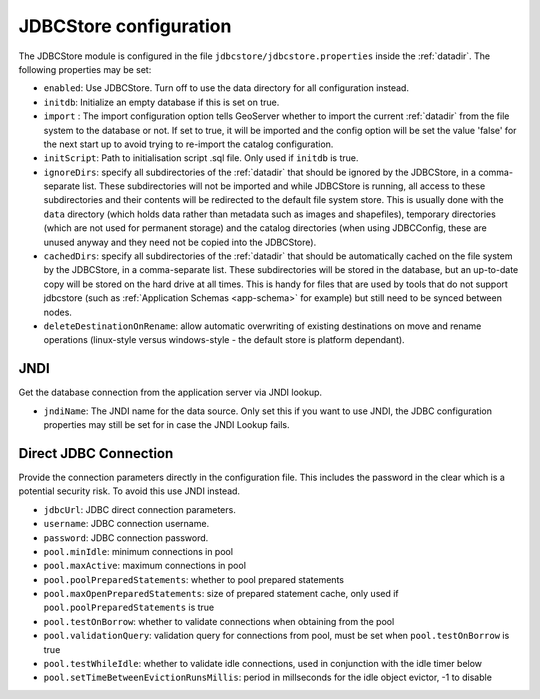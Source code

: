 .. _community_jdbcstore_config:

JDBCStore configuration
========================

The JDBCStore module is configured in the file ``jdbcstore/jdbcstore.properties`` inside the :ref:`datadir`.
The following properties may be set:

- ``enabled``: Use JDBCStore.  Turn off to use the data directory for all configuration instead.

- ``initdb``: Initialize an empty database if this is set on true. 

- ``import`` : The import configuration option tells GeoServer whether to import the current :ref:`datadir` from the file system to the database or not. If set to true, it will be imported and the config option will be set the value 'false' for the next start up to avoid trying to re-import the catalog  configuration.

- ``initScript``: Path to initialisation script .sql file. Only used if ``initdb`` is true.

- ``ignoreDirs``: specify all subdirectories of the :ref:`datadir` that should be ignored by the JDBCStore, in a comma-separate list. These subdirectories will not be imported and while JDBCStore is running, all access to these subdirectories and their contents will be redirected to the default file system store. This is usually done with the ``data`` directory (which holds data rather than metadata such as images and shapefiles), temporary directories (which are not used for permanent storage) and the catalog directories (when using JDBCConfig, these are unused anyway and they need not be copied into the JDBCStore).

- ``cachedDirs``: specify all subdirectories of the :ref:`datadir` that should be automatically cached on the file system by the JDBCStore, in a comma-separate list. These subdirectories will be stored in the database, but an up-to-date copy will be stored on the hard drive at all times. This is handy for files that are used by tools that do not support jdbcstore (such as :ref:`Application Schemas <app-schema>` for example) but still need to be synced between nodes.

- ``deleteDestinationOnRename``: allow automatic overwriting of existing destinations on move and rename operations (linux-style versus windows-style - the default store is platform dependant).

JNDI
~~~~

Get the database connection from the application server via JNDI lookup. 

- ``jndiName``: The JNDI name for the data source. Only set this if you want to use JNDI, the JDBC configuration properties may still be set for in case the JNDI Lookup fails. 

Direct JDBC Connection
~~~~~~~~~~~~~~~~~~~~~~

Provide the connection parameters directly in the configuration file. This includes the password in the clear which is a potential security risk.  To avoid this use JNDI instead.

- ``jdbcUrl``: JDBC direct connection parameters. 

- ``username``: JDBC connection username.

- ``password``: JDBC connection password.

- ``pool.minIdle``: minimum connections in pool  

- ``pool.maxActive``:  maximum connections in pool

- ``pool.poolPreparedStatements``: whether to pool prepared statements

- ``pool.maxOpenPreparedStatements``: size of prepared statement cache, only used if ``pool.poolPreparedStatements`` is true

- ``pool.testOnBorrow``: whether to validate connections when obtaining from the pool

- ``pool.validationQuery``: validation query for connections from pool, must be set when ``pool.testOnBorrow`` is true

- ``pool.testWhileIdle``: whether to validate idle connections, used in conjunction with the idle timer below 

- ``pool.setTimeBetweenEvictionRunsMillis``: period in millseconds for the idle object evictor, -1 to disable

